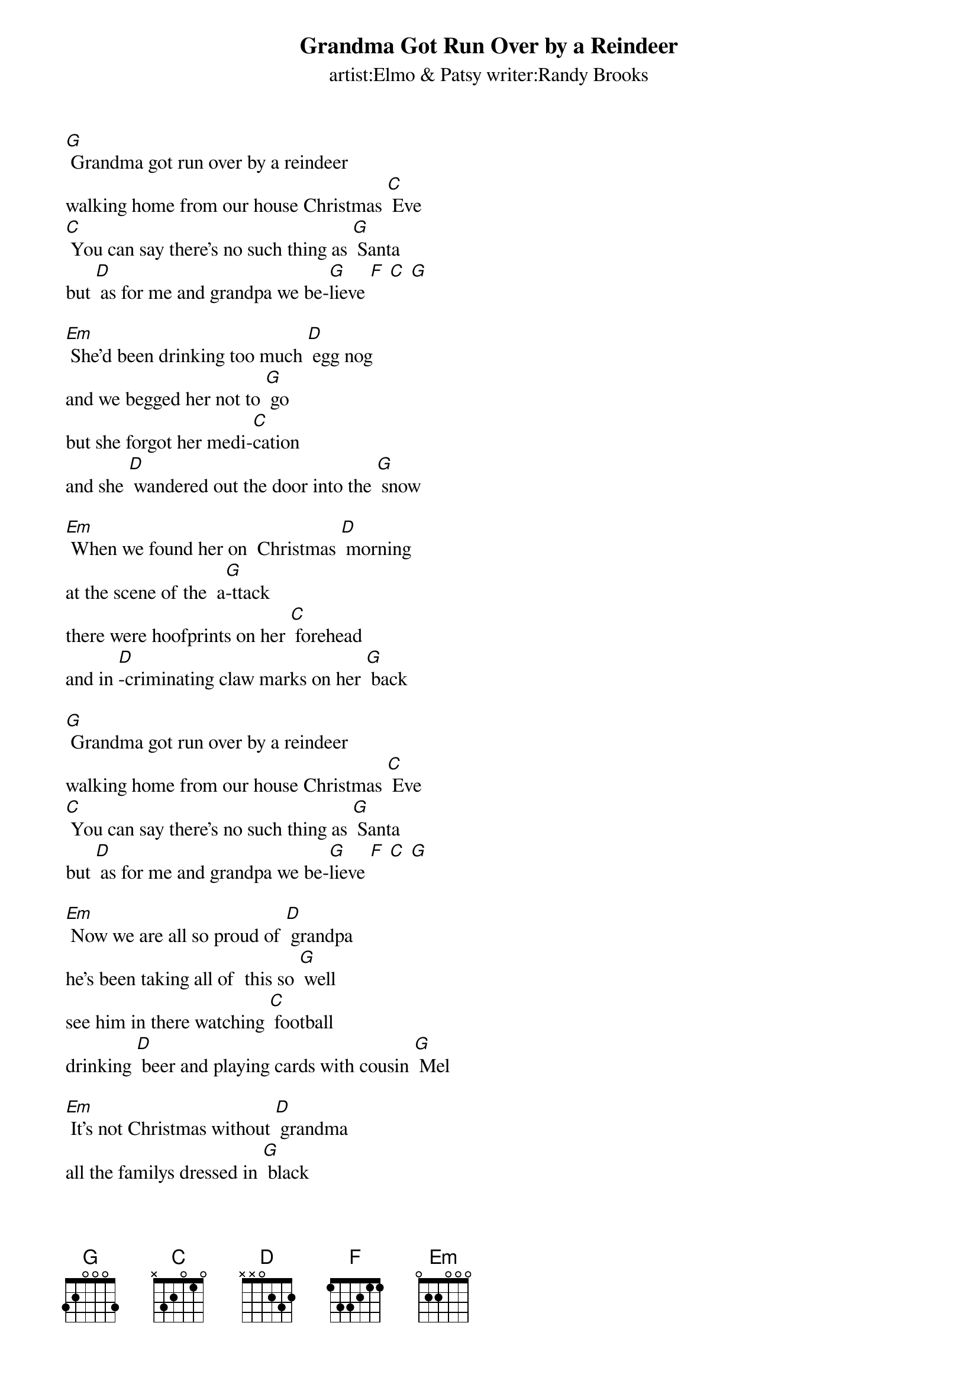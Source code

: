 {t: Grandma Got Run Over by a Reindeer}
{st:  artist:Elmo & Patsy writer:Randy Brooks }

[G] Grandma got run over by a reindeer
walking home from our house Christmas [C] Eve
[C] You can say there's no such thing as [G] Santa
but [D] as for me and grandpa we be-[G]lieve [F] [C] [G]
 
[Em] She'd been drinking too much [D] egg nog
and we begged her not to [G] go
but she forgot her medi-[C]cation
and she [D] wandered out the door into the [G] snow
 
[Em] When we found her on  Christmas [D] morning
at the scene of the  a[G]-ttack
there were hoofprints on her [C] forehead
and in [D]-criminating claw marks on her [G] back
 
[G] Grandma got run over by a reindeer
walking home from our house Christmas [C] Eve
[C] You can say there's no such thing as [G] Santa
but [D] as for me and grandpa we be-[G]lieve [F] [C] [G]
 
[Em] Now we are all so proud of [D] grandpa
he's been taking all of  this so [G] well
see him in there watching [C] football
drinking [D] beer and playing cards with cousin [G] Mel
 
[Em] It's not Christmas without [D] grandma
all the familys dressed in [G] black
and we just cant help but [C] wonder
should we [D] open up her gifts or send them [G] back !
 
[G] Grandma got run over by a reindeer
walking home from our house Christmas [C] Eve
[C] You can say there's no such thing as [G] Santa
but [D] as for me and grandpa we be-[G]lieve [F] [C] [G]
 
[Em] Now the goose is on the [D] table
and the pudding made of [G] fig
and the blue and silver [C] candles
that would [D] just have matched the hair in grandmas [G] wig
 
[Em] I've warned all my friends and [D] neighbors
better watch out for your [G] selves
they should never given a [C] license
to a [D] man who drives a sleigh and plays with [G] elves!
 
[G] Grandma got run over by a reindeer
walking home from our house Christmas [C] Eve
[C] You can say there's no such thing as [G] Santa
but [D] as for me and grandpa we be-[G]lieve.[F] [C] [G]

